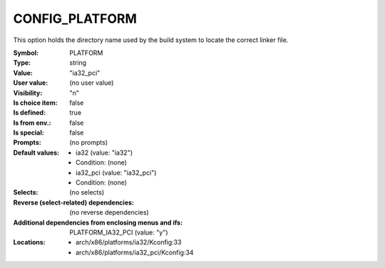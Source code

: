 
.. _CONFIG_PLATFORM:

CONFIG_PLATFORM
###############


This option holds the directory name used by the build system to locate
the correct linker file.



:Symbol:           PLATFORM
:Type:             string
:Value:            "ia32_pci"
:User value:       (no user value)
:Visibility:       "n"
:Is choice item:   false
:Is defined:       true
:Is from env.:     false
:Is special:       false
:Prompts:
 (no prompts)
:Default values:

 *  ia32 (value: "ia32")
 *   Condition: (none)
 *  ia32_pci (value: "ia32_pci")
 *   Condition: (none)
:Selects:
 (no selects)
:Reverse (select-related) dependencies:
 (no reverse dependencies)
:Additional dependencies from enclosing menus and ifs:
 PLATFORM_IA32_PCI (value: "y")
:Locations:
 * arch/x86/platforms/ia32/Kconfig:33
 * arch/x86/platforms/ia32_pci/Kconfig:34